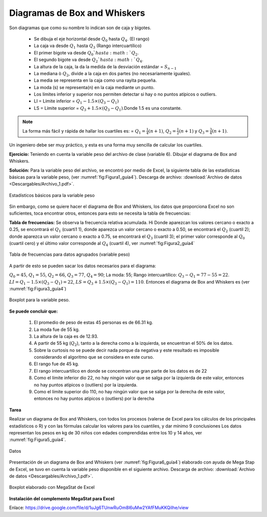 Diagramas de Box and Whiskers
===============================

Son diagramas que como su nombre lo indican son de caja y bigotes.

   * Se dibuja el eje horizontal desde :math:`Q_0` hasta :math:`Q_4`. (El rango)
   * La caja va desde :math:`Q_1` hasta :math:`Q_3` (Rango intercuartílico)
   * El primer bigote va desde :math:`Q_0`hasta :math:`Q_2`.
   * El segundo bigote va desde :math:`Q_2`hasta :math:`Q_4`.
   * La altura de la caja, la da la medida de la desviación estándar = :math:`S_{n-1}`
   * La mediana ò :math:`Q_2`, divide a la caja en dos partes (no necesariamente iguales).
   * La media se representa en la caja como una rayita pequeña.
   * La moda (s) se representa(n) en la caja mediante un punto.
   * Los límites inferior y superior nos permiten detectar si hay o no puntos atípicos o outliers.
   * LI = Límite inferior = :math:`Q_1- 1.5\times(Q_3-Q_1)`
   * LS = Límite superior =  :math:`Q_3+ 1.5\times(Q_3-Q_1)`.Donde 1.5 es una constante.

.. note::

   La forma más fácil y rápida de hallar los cuartiles es: = :math:`Q_1= \frac{1}{4}(n+1)`, :math:`Q_2= \frac{1}{2}(n+1)` y :math:`Q_3= \frac{3}{4}(n+1)`.

Un ingeniero debe ser muy práctico, y esta es una forma muy sencilla de calcular los cuartiles.

**Ejercicio:** Teniendo en cuenta la variable peso del archivo de clase (variable 6). Dibujar el diagrama de Box and Whiskers.

**Solución:** Para la variable peso del archivo, se encontró por medio de Excel, la siguiente tabla de las estadísticas básicas para la variable peso, (ver :numref:`fig:Figura1_guía4`). Descarga de archivo: :download:`Archivo de datos <Descargables/Archivo_1.pdf>`.

.. figure:: /images/capitulo_1/Guia_4/Figura1_guía4.png
   :alt: ciencias
   :scale: 80%
   :align: center
   :name: fig:Figura1_guía4

   Estadísticos básicos para la variable peso


Sin embargo, como se quiere hacer el diagrama de Box and Whiskers, los datos que proporciona Excel no son suficientes, toca encontrar otros, entonces para esto se necesita la tabla de frecuencias:

**Tabla de frecuencias:** Se observa la frecuencia relativa acumulada. Hi
Donde aparezcan los valores cercano o exacto a 0.25, se encontrará el :math:`Q_1` (cuarti1 1), donde aparezca un valor cercano o exacto a 0.50, se encontrará el :math:`Q_2` (cuartil 2); donde aparezca un valor cercano o exacto a 0.75, se encontrará el  :math:`Q_3` (cuartil 3); el primer valor corresponde al :math:`Q_0` (cuartil cero) y el último valor corresponde al :math:`Q_4` (cuartil 4), ver :numref:`fig:Figura2_guía4`

.. figure:: /images/capitulo_1/Guia_4/Figura2_guía4.png
   :alt: ciencias
   :scale: 80%
   :align: center
   :name: fig:Figura2_guía4

   Tabla de frecuencias para datos agrupados (variable peso)

A partir de esto se pueden sacar los datos necesarios para el diagrama:

:math:`Q_0=45`,  :math:`Q_1=55`, :math:`Q_2=66`, :math:`Q_3=77`, :math:`Q_4=90`; La moda: 55; Rango intercuartílico: :math:`Q_3- Q_1 =77-55=22`. :math:`LI = Q_1-1.5\times(Q_3-Q_1) = 22`, :math:`LS = Q_3+1.5\times(Q_3-Q_1) = 110`.
Entonces el diagrama de Box and Whiskers es (ver :numref:`fig:Figura3_guía4`)

.. figure:: /images/capitulo_1/Guia_4/Figura3_guía4.png
   :alt: ciencias
   :scale: 100%
   :align: center
   :name: fig:Figura3_guía4

   Boxplot para la variable peso.

**Se puede concluir que:**

   #. El promedio de peso de estas 45 personas es de 66.31 kg.
   #. La moda fue de 55 kg.
   #. La altura de la caja es de 12.93.
   #. A partir de 55 kg (:math:`Q_2`), tanto a la derecha como a la izquierda, se encuentran el 50% de los datos.
   #. Sobre la curtosis no se puede decir nada porque da negativa y este resultado es imposible considerando el algoritmo que se considera en este curso.
   #. El rango fue de 45 kg.
   #. El rango intercuartílico en donde se concentran una gran parte de los datos es de 22
   #. Como el límite inferior dio 22, no hay ningún valor que se salga por la izquierda de este valor, entonces no hay puntos atípicos o (outliers) por la izquierda.
   #. Como el límite superior dio 110, no hay ningún valor que se salga por la derecha de este valor, entonces no hay puntos atípicos o (outliers) por la derecha

**Tarea**

Realizar un diagrama de Box and Whiskers, con todos los procesos (valerse de Excel para los cálculos de los principales estadísticos o R) y con las fórmulas calcular los valores para los cuantiles, y dar mínimo 9 conclusiones
Los datos representan los pesos en kg de 30 niños con edades comprendidas entre los 10 y 14 años, ver :numref:`fig:Figura5_guía4`.

.. figure:: /images/capitulo_1/Guia_4/Figura5_guía4.png
   :alt: ciencias
   :scale: 100%
   :align: center
   :name: fig:Figura5_guía4

   Datos

Presentación de un diagrama de Box and Whiskers (ver :numref:`fig:Figura6_guía4`) elaborado con ayuda de Mega Stap de Excel, se tuvo en cuenta la variable peso disponible en el siguiente archivo. Descarga de archivo: :download:`Archivo de datos <Descargables/Archivo_1.pdf>`.

.. figure:: /images/capitulo_1/Guia_4/Figura6_guía4.png
   :alt: ciencias
   :scale: 80%
   :align: center
   :name: fig:Figura6_guía4

   Boxplot elaborado con MegaStat de Excel

**Instalación del complemento MegaStat para Excel**

.. raw:: html

   <p align='center'><iframe width="560" height="315" src="https://www.youtube.com/embed/aHks9wugcVA" title="YouTube video player" frameborder="0" allow="accelerometer; autoplay; clipboard-write; encrypted-media; gyroscope; picture-in-picture" allowfullscreen></iframe></p>

Enlace: https://drive.google.com/file/d/1uJg6TUnwRuOm8l6uMw2YAfFMuKKQiIhe/view